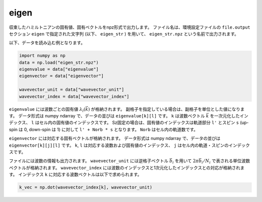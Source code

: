 .. highlight:: none

.. _subsec:eigen_uhfk.dat:

eigen
~~~~~~~~~~

収束したハミルトニアンの固有値、固有ベクトルをnpz形式で出力します。
ファイル名は、環境設定ファイルの ``file.output`` セクション ``eigen`` で指定された文字列 (以下、 ``eigen_str`` ) を用いて、 ``eigen_str.npz`` という名前で出力されます。

以下、データを読み込む例となります。

.. code-block:: python

    import numpy as np
    data = np.load("eigen_str.npz")
    eigenvalue = data["eigenvalue"]
    eigenvector = data["eigenvector"]
    
    wavevector_unit = data["wavevector_unit"]
    wavevector_index = data["wavevector_index"]


``eigenvalue`` には波数ごとの固有値 :math:`\lambda_l(\vec{k})` が格納されます。
副格子を指定している場合は、副格子を単位とした値になります。
データ形式は numpy ndarray で、データの並びは ``eigenvalue[k][l]`` です。
``k`` は波数ベクトル :math:`\vec{k}` を一次元化したインデックス、
``l`` はセル内の固有値のインデックスです。
Sz固定の場合は、固有値のインデックスは軌道部分 ``l'`` とスピン ``s`` (up-spin は 0, down-spin は 1)
に対して ``l' + Norb * s`` となります。 ``Norb`` はセル内の軌道数です。

``eigenvector`` には対応する固有ベクトルが格納されます。
データ形式は numpy ndarray で、データの並びは ``eigenvector[k][j][l]`` です。
``k``, ``l`` は対応する波数および固有値のインデックス、
``j`` はセル内の軌道・スピンのインデックスです。

ファイルには波数の情報も出力されます。
``wavevector_unit`` には逆格子ベクトル :math:`\vec{b}_i` を用いて
:math:`2\pi\vec{b}_i/N_i` で表される単位波数ベクトルが格納されます。
``wavevector_index`` には波数のインデックスと1次元化したインデックスとの対応が格納されます。
インデックス ``k`` に対応する波数ベクトルは以下で求められます。

.. code-block:: python

    k_vec = np.dot(wavevector_index[k], wavevector_unit)

		
.. raw:: latex
